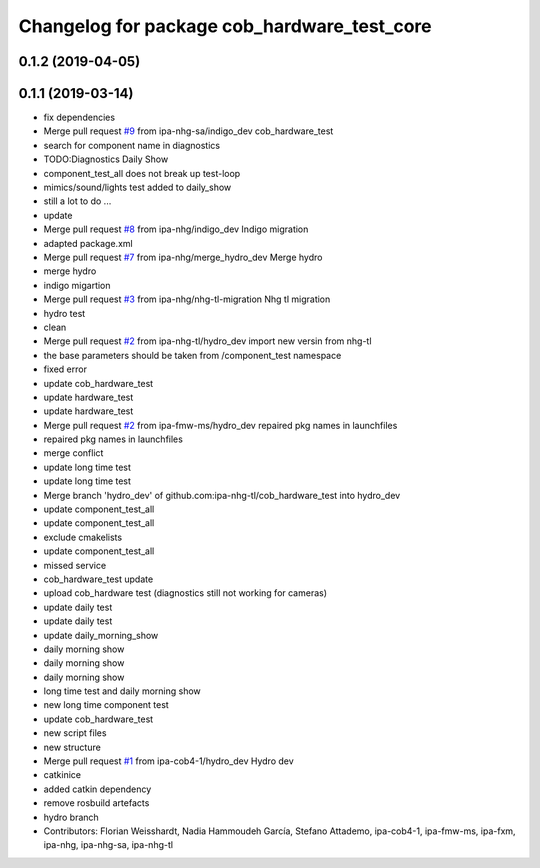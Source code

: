 ^^^^^^^^^^^^^^^^^^^^^^^^^^^^^^^^^^^^^^^^^^^^
Changelog for package cob_hardware_test_core
^^^^^^^^^^^^^^^^^^^^^^^^^^^^^^^^^^^^^^^^^^^^

0.1.2 (2019-04-05)
------------------

0.1.1 (2019-03-14)
------------------
* fix dependencies
* Merge pull request `#9 <https://github.com/mojin-robotics/cob_hardware_test/issues/9>`_ from ipa-nhg-sa/indigo_dev
  cob_hardware_test
* search for component name in diagnostics
* TODO:Diagnostics Daily Show
* component_test_all does not break up test-loop
* mimics/sound/lights test added to daily_show
* still a lot to do ...
* update
* Merge pull request `#8 <https://github.com/mojin-robotics/cob_hardware_test/issues/8>`_ from ipa-nhg/indigo_dev
  Indigo migration
* adapted package.xml
* Merge pull request `#7 <https://github.com/mojin-robotics/cob_hardware_test/issues/7>`_ from ipa-nhg/merge_hydro_dev
  Merge hydro
* merge hydro
* indigo migartion
* Merge pull request `#3 <https://github.com/mojin-robotics/cob_hardware_test/issues/3>`_ from ipa-nhg/nhg-tl-migration
  Nhg tl migration
* hydro test
* clean
* Merge pull request `#2 <https://github.com/mojin-robotics/cob_hardware_test/issues/2>`_ from ipa-nhg-tl/hydro_dev
  import new versin from nhg-tl
* the base parameters should be taken from /component_test namespace
* fixed error
* update cob_hardware_test
* update hardware_test
* update hardware_test
* Merge pull request `#2 <https://github.com/mojin-robotics/cob_hardware_test/issues/2>`_ from ipa-fmw-ms/hydro_dev
  repaired pkg names in launchfiles
* repaired pkg names in launchfiles
* merge conflict
* update long time test
* update long time test
* Merge branch 'hydro_dev' of github.com:ipa-nhg-tl/cob_hardware_test into hydro_dev
* update component_test_all
* update component_test_all
* exclude cmakelists
* update component_test_all
* missed service
* cob_hardware_test update
* upload cob_hardware test (diagnostics still not working for cameras)
* update daily test
* update daily test
* update daily_morning_show
* daily morning show
* daily morning show
* daily morning show
* long time test and daily morning show
* new long time component test
* update cob_hardware_test
* new script files
* new structure
* Merge pull request `#1 <https://github.com/mojin-robotics/cob_hardware_test/issues/1>`_ from ipa-cob4-1/hydro_dev
  Hydro dev
* catkinice
* added catkin dependency
* remove rosbuild artefacts
* hydro branch
* Contributors: Florian Weisshardt, Nadia Hammoudeh García, Stefano Attademo, ipa-cob4-1, ipa-fmw-ms, ipa-fxm, ipa-nhg, ipa-nhg-sa, ipa-nhg-tl
